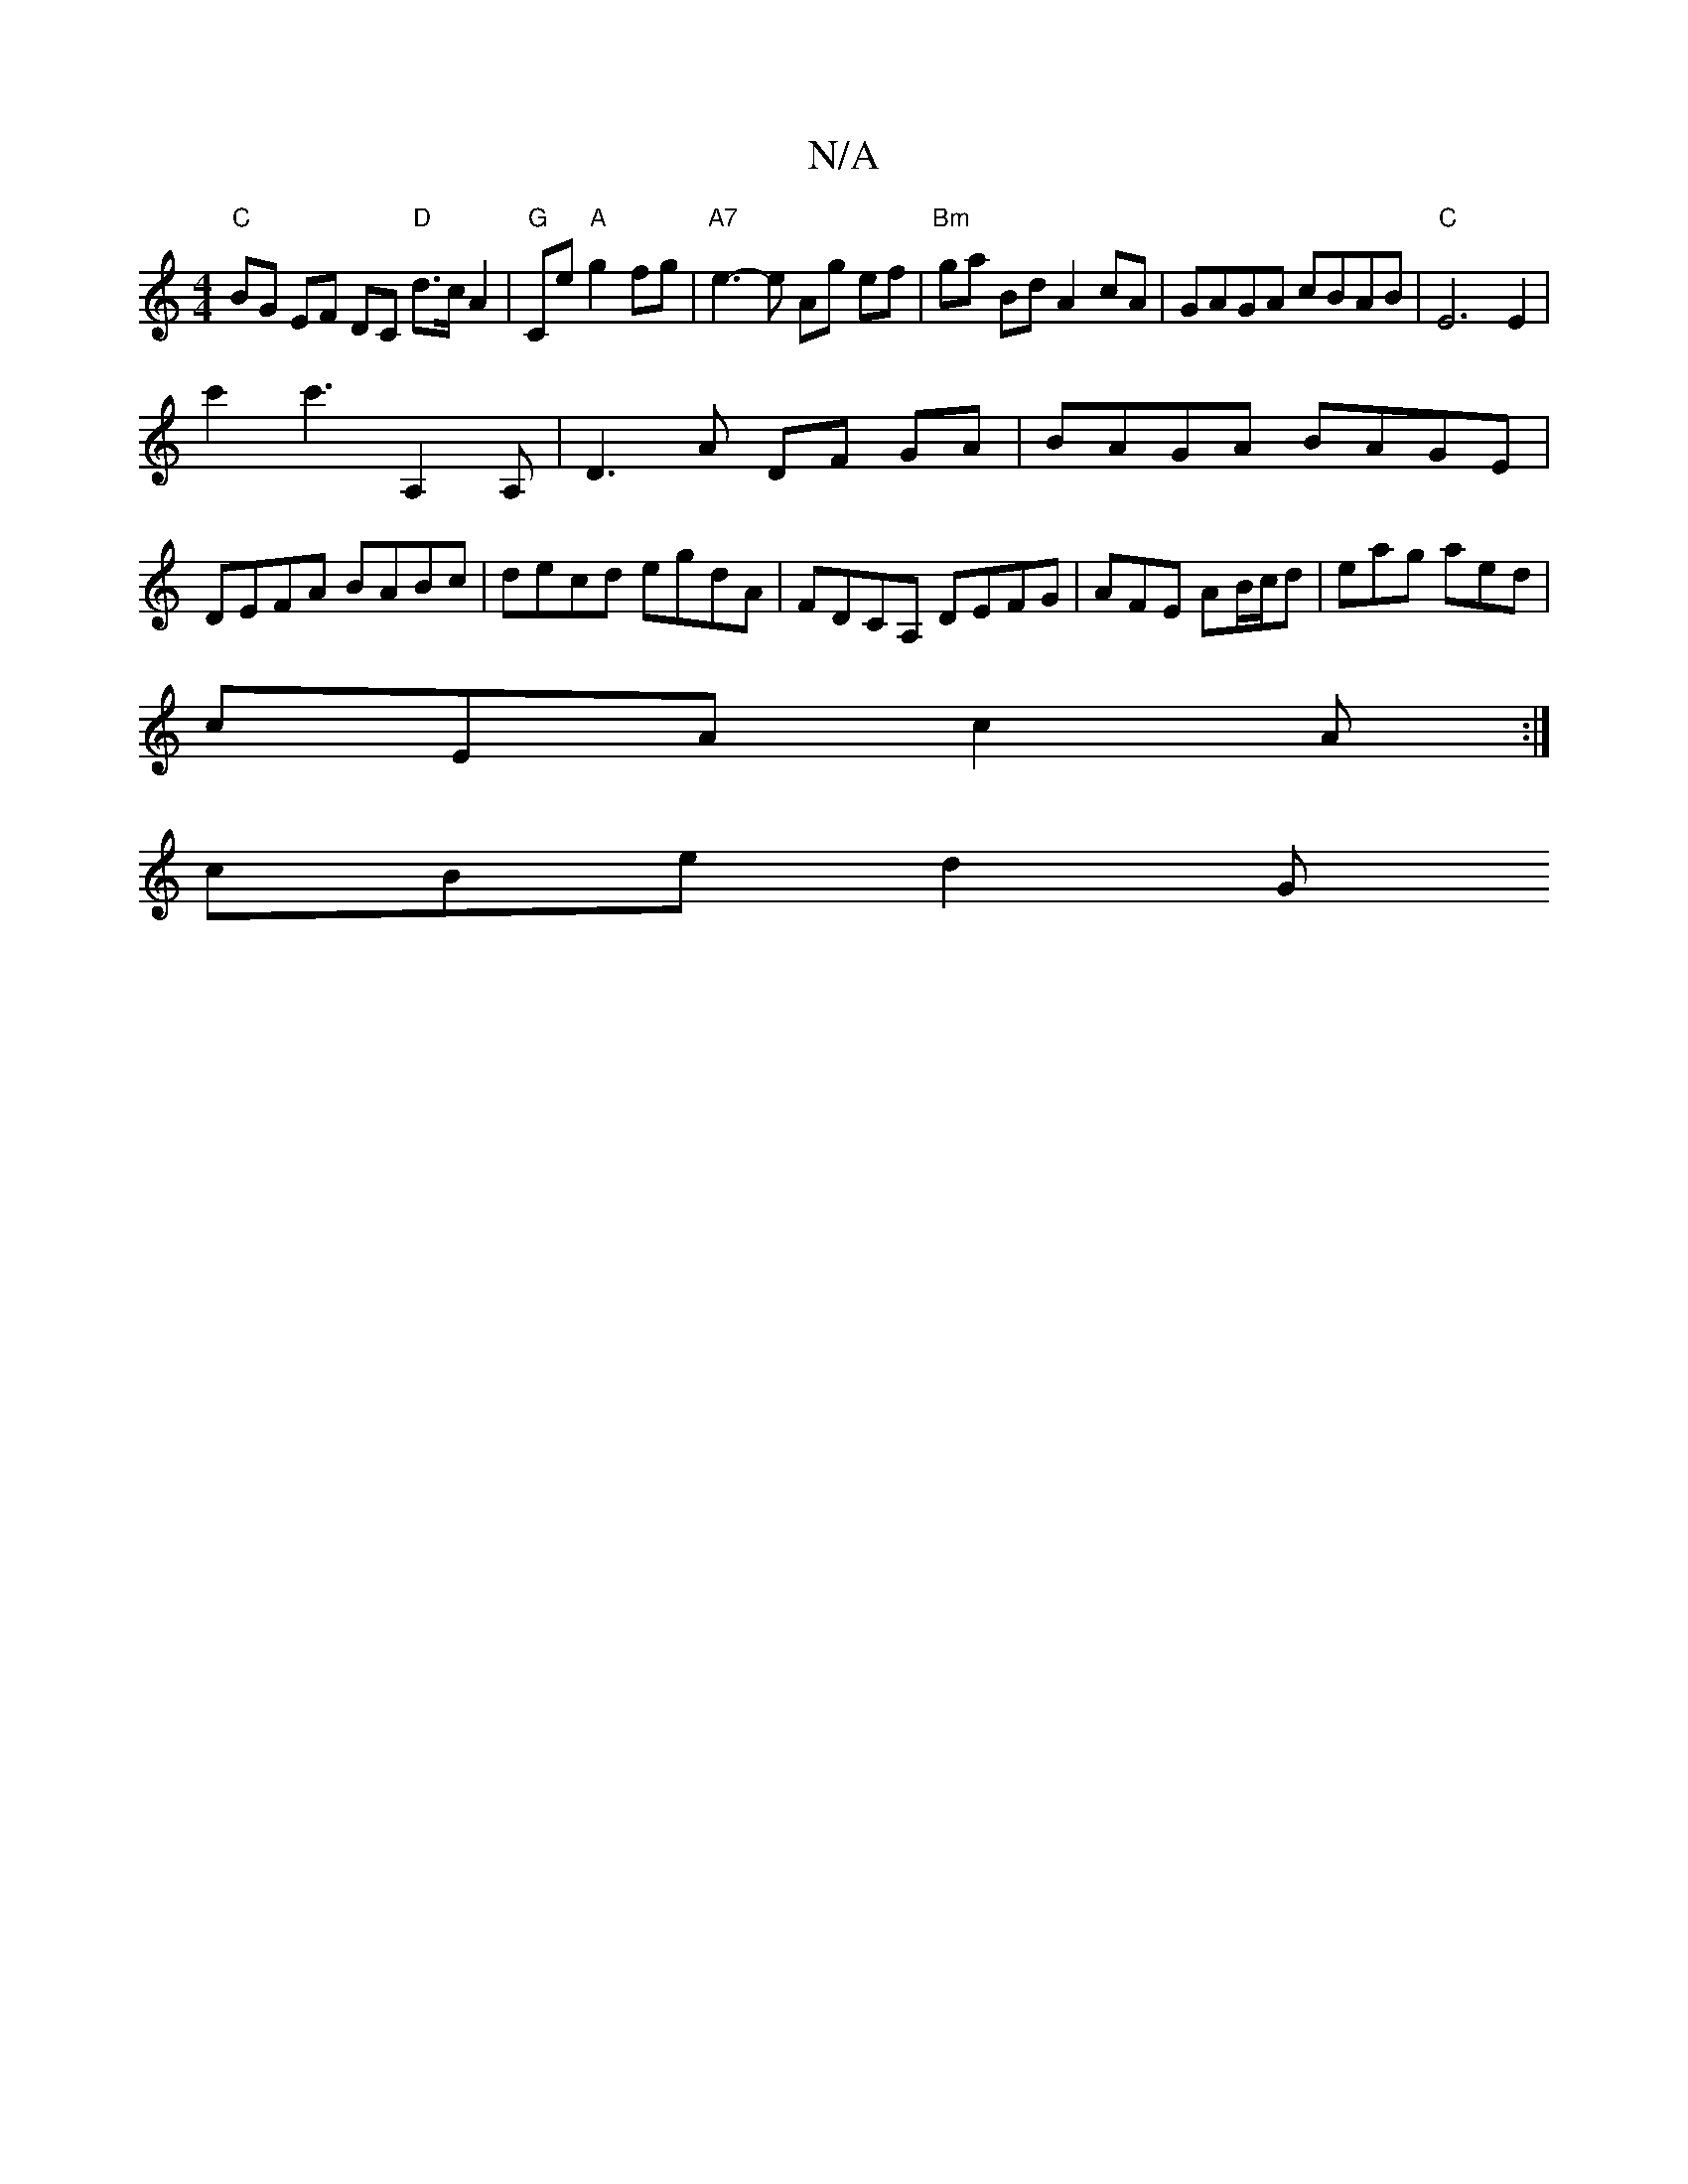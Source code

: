 X:1
T:N/A
M:4/4
R:N/A
K:Cmajor
"C"BG EF DC "D"d>cA2|"G"Ce "A"g2 fg|"A7"e3- e Ag ef |"Bm"ga Bd A2 cA|GAGA cBAB|"C"E6E2|
c'2 c'3''}A,2 A,|D3A DF GA|BAGA BAGE|DEFA BABc|decd egdA|FDCA, DEFG-|AFE AB/c/d | eag aed |
cEA c2A :|
 cBe d2 G